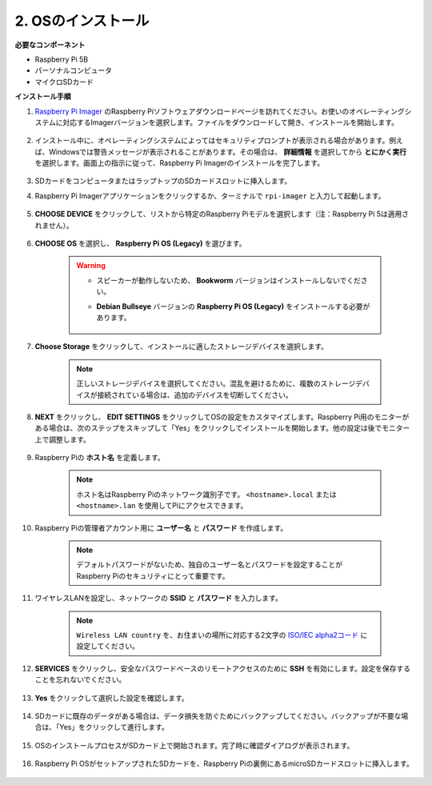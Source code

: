 2. OSのインストール
=======================

**必要なコンポーネント**

* Raspberry Pi 5B
* パーソナルコンピュータ
* マイクロSDカード 

**インストール手順**

#. `Raspberry Pi Imager <https://www.raspberrypi.org/software/>`_ のRaspberry Piソフトウェアダウンロードページを訪れてください。お使いのオペレーティングシステムに対応するImagerバージョンを選択します。ファイルをダウンロードして開き、インストールを開始します。

    .. image:: img/os_install_imager.png

#. インストール中に、オペレーティングシステムによってはセキュリティプロンプトが表示される場合があります。例えば、Windowsでは警告メッセージが表示されることがあります。その場合は、 **詳細情報** を選択してから **とにかく実行** を選択します。画面上の指示に従って、Raspberry Pi Imagerのインストールを完了します。

    .. image:: img/os_info.png

#. SDカードをコンピュータまたはラップトップのSDカードスロットに挿入します。

#. Raspberry Pi Imagerアプリケーションをクリックするか、ターミナルで ``rpi-imager`` と入力して起動します。

    .. image:: img/os_open_imager.png

#. **CHOOSE DEVICE** をクリックして、リストから特定のRaspberry Piモデルを選択します（注：Raspberry Pi 5は適用されません）。

    .. image:: img/os_choose_device.png

#. **CHOOSE OS** を選択し、 **Raspberry Pi OS (Legacy)** を選びます。

    .. warning::

        * スピーカーが動作しないため、 **Bookworm** バージョンはインストールしないでください。
        * **Debian Bullseye** バージョンの **Raspberry Pi OS (Legacy)** をインストールする必要があります。

            .. image:: img/os_choose_os.png

#. **Choose Storage** をクリックして、インストールに適したストレージデバイスを選択します。

    .. note::

        正しいストレージデバイスを選択してください。混乱を避けるために、複数のストレージデバイスが接続されている場合は、追加のデバイスを切断してください。

    .. image:: img/os_choose_sd.png

#. **NEXT** をクリックし、 **EDIT SETTINGS** をクリックしてOSの設定をカスタマイズします。Raspberry Pi用のモニターがある場合は、次のステップをスキップして「Yes」をクリックしてインストールを開始します。他の設定は後でモニター上で調整します。

    .. image:: img/os_enter_setting.png

#. Raspberry Piの **ホスト名** を定義します。

    .. note::

        ホスト名はRaspberry Piのネットワーク識別子です。 ``<hostname>.local`` または ``<hostname>.lan`` を使用してPiにアクセスできます。

    .. image:: img/os_set_hostname.png

#. Raspberry Piの管理者アカウント用に **ユーザー名** と **パスワード** を作成します。

    .. note::

        デフォルトパスワードがないため、独自のユーザー名とパスワードを設定することがRaspberry Piのセキュリティにとって重要です。

    .. image:: img/os_set_username.png

#. ワイヤレスLANを設定し、ネットワークの **SSID** と **パスワード** を入力します。

    .. note::

        ``Wireless LAN country`` を、お住まいの場所に対応する2文字の `ISO/IEC alpha2コード <https://en.wikipedia.org/wiki/ISO_3166-1_alpha-2#Officially_assigned_code_elements>`_ に設定してください。

    .. image:: img/os_set_wifi.png

#. **SERVICES** をクリックし、安全なパスワードベースのリモートアクセスのために **SSH** を有効にします。設定を保存することを忘れないでください。

    .. image:: img/os_enable_ssh.png

#. **Yes** をクリックして選択した設定を確認します。

    .. image:: img/os_click_yes.png

#. SDカードに既存のデータがある場合は、データ損失を防ぐためにバックアップしてください。バックアップが不要な場合は、「Yes」をクリックして進行します。

    .. image:: img/os_continue.png

#. OSのインストールプロセスがSDカード上で開始されます。完了時に確認ダイアログが表示されます。

    .. image:: img/os_finish.png
        :align: center


#. Raspberry Pi OSがセットアップされたSDカードを、Raspberry Piの裏側にあるmicroSDカードスロットに挿入します。

    .. image:: img/insert_sd_card.png
        :width: 500
        :align: center
